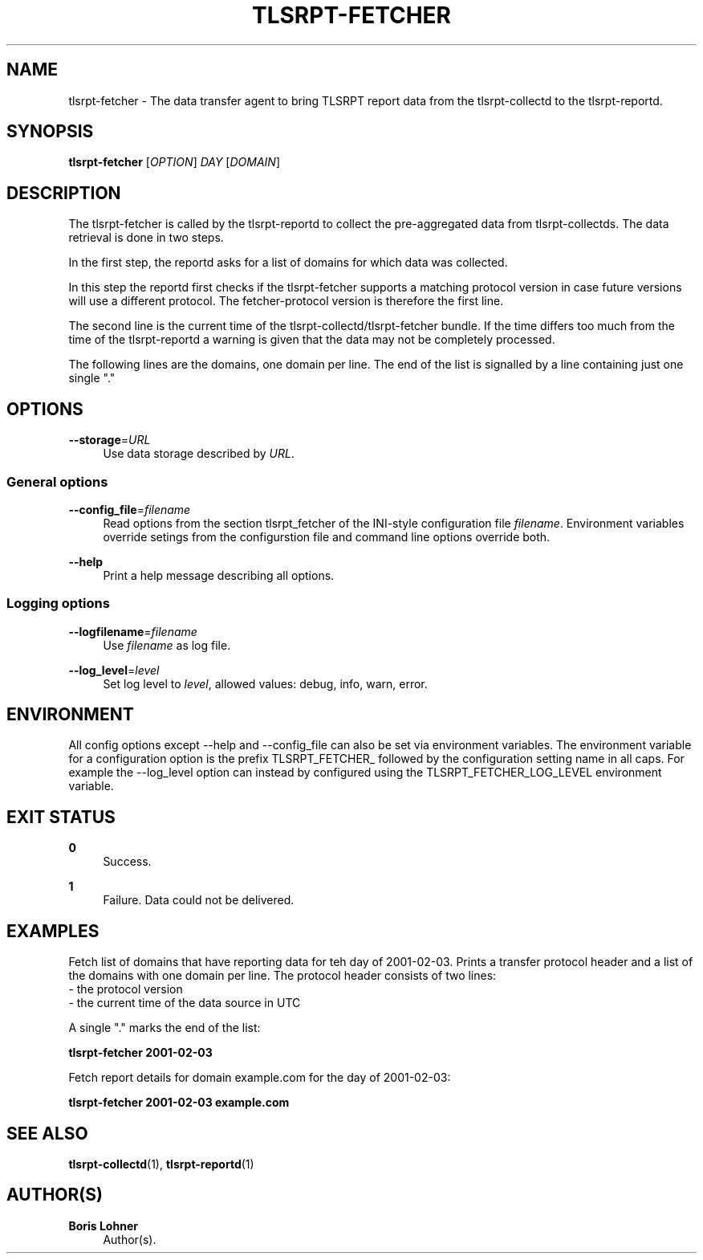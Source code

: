 '\" t
.\"     Title: tlsrpt-fetcher
.\"    Author: Boris Lohner
.\" Generator: Asciidoctor 1.5.6.1
.\"      Date: 2024-11-06
.\"    Manual: tlsrpt-fetcher
.\"    Source: tlsrpt-fetcher
.\"  Language: English
.\"
.TH "TLSRPT\-FETCHER" "1" "2024-11-06" "tlsrpt\-fetcher" "tlsrpt\-fetcher"
.ie \n(.g .ds Aq \(aq
.el       .ds Aq '
.ss \n[.ss] 0
.nh
.ad l
.de URL
\\$2 \(laURL: \\$1 \(ra\\$3
..
.if \n[.g] .mso www.tmac
.LINKSTYLE blue R < >
.SH "NAME"
tlsrpt\-fetcher \- The data transfer agent to bring TLSRPT report data from the tlsrpt\-collectd to the tlsrpt\-reportd.
.SH "SYNOPSIS"
.sp
\fBtlsrpt\-fetcher\fP [\fIOPTION\fP] \fIDAY\fP [\fIDOMAIN\fP]
.SH "DESCRIPTION"
.sp
The tlsrpt\-fetcher is called by the tlsrpt\-reportd to collect the pre\-aggregated data from tlsrpt\-collectds.
The data retrieval is done in two steps.
.sp
In the first step, the reportd asks for a list of domains for which data was collected.
.sp
In this step the reportd first checks if the tlsrpt\-fetcher supports a matching protocol version in case future versions will use a different protocol.
The fetcher\-protocol version is therefore the first line.
.sp
The second line is the current time of the tlsrpt\-collectd/tlsrpt\-fetcher bundle.
If the time differs too much from the time of the tlsrpt\-reportd a warning is given that the data may not be completely processed.
.sp
The following lines are the domains, one domain per line.
The end of the list is signalled by a line containing just one single "."
.SH "OPTIONS"
.sp
\fB\-\-storage\fP=\fIURL\fP
.RS 4
Use data storage described by \fIURL\fP.
.RE
.SS "General options"
.sp
\fB\-\-config_file\fP=\fIfilename\fP
.RS 4
Read options from the section tlsrpt_fetcher of the INI\-style configuration file \fIfilename\fP.
Environment variables override setings from the configurstion file and command line options override both.
.RE
.sp
\fB\-\-help\fP
.RS 4
Print a help message describing all options.
.RE
.SS "Logging options"
.sp
\fB\-\-logfilename\fP=\fIfilename\fP
.RS 4
Use \fIfilename\fP as log file.
.RE
.sp
\fB\-\-log_level\fP=\fIlevel\fP
.RS 4
Set log level to \fIlevel\fP, allowed values: debug, info, warn, error.
.RE
.SH "ENVIRONMENT"
.sp
All config options except \-\-help and \-\-config_file can also be set via environment variables.
The environment variable for a configuration option is the prefix TLSRPT_FETCHER_ followed by the configuration setting name in all caps.
For example the \-\-log_level option can instead by configured using the TLSRPT_FETCHER_LOG_LEVEL environment variable.
.SH "EXIT STATUS"
.sp
\fB0\fP
.RS 4
Success.
.RE
.sp
\fB1\fP
.RS 4
Failure.
Data could not be delivered.
.RE
.SH "EXAMPLES"
.sp
Fetch list of domains that have reporting data for teh day of 2001\-02\-03.
Prints a transfer protocol header and a list of the domains with one domain per line.
The protocol header consists of two lines:
 \- the protocol version
 \- the current time of the data source in UTC
.sp
A single "." marks the end of the list:
.sp
\fBtlsrpt\-fetcher 2001\-02\-03\fP
.sp
Fetch report details for domain example.com for the day of 2001\-02\-03:
.sp
\fBtlsrpt\-fetcher 2001\-02\-03 example.com\fP
.SH "SEE ALSO"
.sp
\fBtlsrpt\-collectd\fP(1), \fBtlsrpt\-reportd\fP(1)
.SH "AUTHOR(S)"
.sp
\fBBoris Lohner\fP
.RS 4
Author(s).
.RE